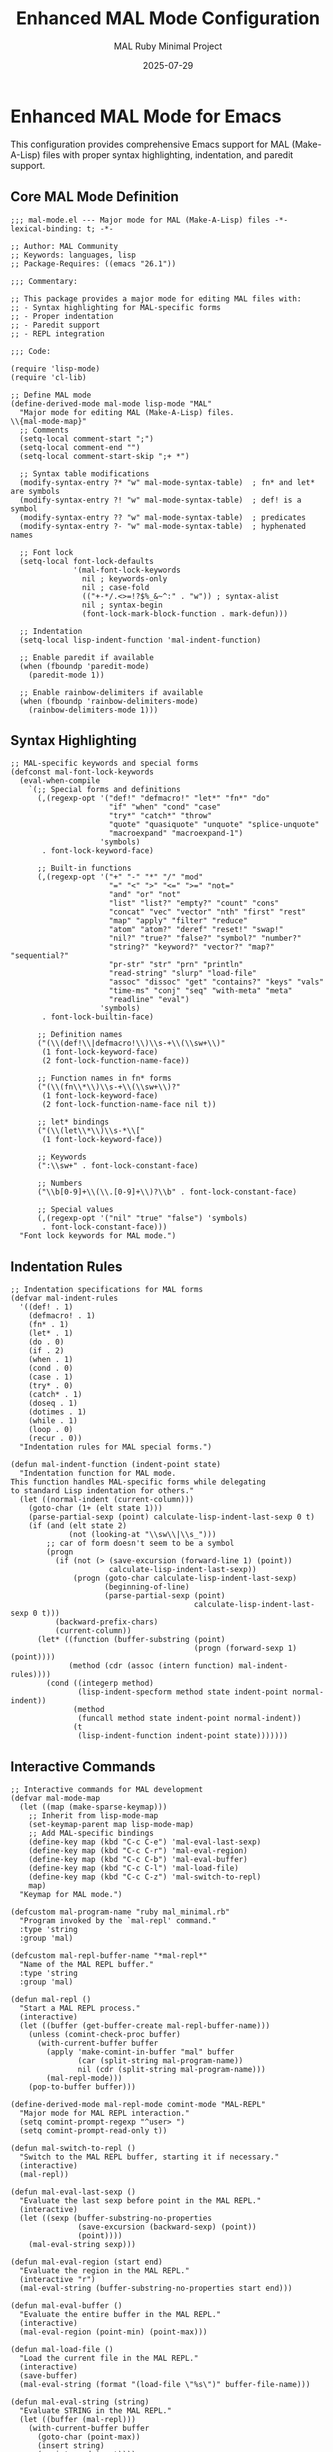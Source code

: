 #+TITLE: Enhanced MAL Mode Configuration
#+AUTHOR: MAL Ruby Minimal Project
#+DATE: 2025-07-29
#+PROPERTY: header-args:elisp :tangle ./mal-mode.el :mkdirp yes

* Enhanced MAL Mode for Emacs

This configuration provides comprehensive Emacs support for MAL (Make-A-Lisp) files with proper syntax highlighting, indentation, and paredit support.

** Core MAL Mode Definition

#+begin_src elisp
;;; mal-mode.el --- Major mode for MAL (Make-A-Lisp) files -*- lexical-binding: t; -*-

;; Author: MAL Community
;; Keywords: languages, lisp
;; Package-Requires: ((emacs "26.1"))

;;; Commentary:

;; This package provides a major mode for editing MAL files with:
;; - Syntax highlighting for MAL-specific forms
;; - Proper indentation
;; - Paredit support
;; - REPL integration

;;; Code:

(require 'lisp-mode)
(require 'cl-lib)

;; Define MAL mode
(define-derived-mode mal-mode lisp-mode "MAL"
  "Major mode for editing MAL (Make-A-Lisp) files.
\\{mal-mode-map}"
  ;; Comments
  (setq-local comment-start ";")
  (setq-local comment-end "")
  (setq-local comment-start-skip ";+ *")
  
  ;; Syntax table modifications
  (modify-syntax-entry ?* "w" mal-mode-syntax-table)  ; fn* and let* are symbols
  (modify-syntax-entry ?! "w" mal-mode-syntax-table)  ; def! is a symbol
  (modify-syntax-entry ?? "w" mal-mode-syntax-table)  ; predicates
  (modify-syntax-entry ?- "w" mal-mode-syntax-table)  ; hyphenated names
  
  ;; Font lock
  (setq-local font-lock-defaults
              '(mal-font-lock-keywords
                nil ; keywords-only
                nil ; case-fold
                (("+-*/.<>=!?$%_&~^:" . "w")) ; syntax-alist
                nil ; syntax-begin
                (font-lock-mark-block-function . mark-defun)))
  
  ;; Indentation
  (setq-local lisp-indent-function 'mal-indent-function)
  
  ;; Enable paredit if available
  (when (fboundp 'paredit-mode)
    (paredit-mode 1))
  
  ;; Enable rainbow-delimiters if available
  (when (fboundp 'rainbow-delimiters-mode)
    (rainbow-delimiters-mode 1)))
#+end_src

** Syntax Highlighting

#+begin_src elisp
;; MAL-specific keywords and special forms
(defconst mal-font-lock-keywords
  (eval-when-compile
    `(;; Special forms and definitions
      (,(regexp-opt '("def!" "defmacro!" "let*" "fn*" "do"
                      "if" "when" "cond" "case"
                      "try*" "catch*" "throw"
                      "quote" "quasiquote" "unquote" "splice-unquote"
                      "macroexpand" "macroexpand-1")
                    'symbols)
       . font-lock-keyword-face)
      
      ;; Built-in functions
      (,(regexp-opt '("+" "-" "*" "/" "mod"
                      "=" "<" ">" "<=" ">=" "not="
                      "and" "or" "not"
                      "list" "list?" "empty?" "count" "cons"
                      "concat" "vec" "vector" "nth" "first" "rest"
                      "map" "apply" "filter" "reduce"
                      "atom" "atom?" "deref" "reset!" "swap!"
                      "nil?" "true?" "false?" "symbol?" "number?"
                      "string?" "keyword?" "vector?" "map?" "sequential?"
                      "pr-str" "str" "prn" "println"
                      "read-string" "slurp" "load-file"
                      "assoc" "dissoc" "get" "contains?" "keys" "vals"
                      "time-ms" "conj" "seq" "with-meta" "meta"
                      "readline" "eval")
                    'symbols)
       . font-lock-builtin-face)
      
      ;; Definition names
      ("(\\(def!\\|defmacro!\\)\\s-+\\(\\sw+\\)"
       (1 font-lock-keyword-face)
       (2 font-lock-function-name-face))
      
      ;; Function names in fn* forms
      ("(\\(fn\\*\\)\\s-+\\(\\sw+\\)?"
       (1 font-lock-keyword-face)
       (2 font-lock-function-name-face nil t))
      
      ;; let* bindings
      ("(\\(let\\*\\)\\s-*\\["
       (1 font-lock-keyword-face))
      
      ;; Keywords
      (":\\sw+" . font-lock-constant-face)
      
      ;; Numbers
      ("\\b[0-9]+\\(\\.[0-9]+\\)?\\b" . font-lock-constant-face)
      
      ;; Special values
      (,(regexp-opt '("nil" "true" "false") 'symbols)
       . font-lock-constant-face)))
  "Font lock keywords for MAL mode.")
#+end_src

** Indentation Rules

#+begin_src elisp
;; Indentation specifications for MAL forms
(defvar mal-indent-rules
  '((def! . 1)
    (defmacro! . 1)
    (fn* . 1)
    (let* . 1)
    (do . 0)
    (if . 2)
    (when . 1)
    (cond . 0)
    (case . 1)
    (try* . 0)
    (catch* . 1)
    (doseq . 1)
    (dotimes . 1)
    (while . 1)
    (loop . 0)
    (recur . 0))
  "Indentation rules for MAL special forms.")

(defun mal-indent-function (indent-point state)
  "Indentation function for MAL mode.
This function handles MAL-specific forms while delegating
to standard Lisp indentation for others."
  (let ((normal-indent (current-column)))
    (goto-char (1+ (elt state 1)))
    (parse-partial-sexp (point) calculate-lisp-indent-last-sexp 0 t)
    (if (and (elt state 2)
             (not (looking-at "\\sw\\|\\s_")))
        ;; car of form doesn't seem to be a symbol
        (progn
          (if (not (> (save-excursion (forward-line 1) (point))
                      calculate-lisp-indent-last-sexp))
              (progn (goto-char calculate-lisp-indent-last-sexp)
                     (beginning-of-line)
                     (parse-partial-sexp (point)
                                         calculate-lisp-indent-last-sexp 0 t)))
          (backward-prefix-chars)
          (current-column))
      (let* ((function (buffer-substring (point)
                                         (progn (forward-sexp 1) (point))))
             (method (cdr (assoc (intern function) mal-indent-rules))))
        (cond ((integerp method)
               (lisp-indent-specform method state indent-point normal-indent))
              (method
               (funcall method state indent-point normal-indent))
              (t
               (lisp-indent-function indent-point state)))))))
#+end_src

** Interactive Commands

#+begin_src elisp
;; Interactive commands for MAL development
(defvar mal-mode-map
  (let ((map (make-sparse-keymap)))
    ;; Inherit from lisp-mode-map
    (set-keymap-parent map lisp-mode-map)
    ;; Add MAL-specific bindings
    (define-key map (kbd "C-c C-e") 'mal-eval-last-sexp)
    (define-key map (kbd "C-c C-r") 'mal-eval-region)
    (define-key map (kbd "C-c C-b") 'mal-eval-buffer)
    (define-key map (kbd "C-c C-l") 'mal-load-file)
    (define-key map (kbd "C-c C-z") 'mal-switch-to-repl)
    map)
  "Keymap for MAL mode.")

(defcustom mal-program-name "ruby mal_minimal.rb"
  "Program invoked by the `mal-repl' command."
  :type 'string
  :group 'mal)

(defcustom mal-repl-buffer-name "*mal-repl*"
  "Name of the MAL REPL buffer."
  :type 'string
  :group 'mal)

(defun mal-repl ()
  "Start a MAL REPL process."
  (interactive)
  (let ((buffer (get-buffer-create mal-repl-buffer-name)))
    (unless (comint-check-proc buffer)
      (with-current-buffer buffer
        (apply 'make-comint-in-buffer "mal" buffer
               (car (split-string mal-program-name))
               nil (cdr (split-string mal-program-name)))
        (mal-repl-mode)))
    (pop-to-buffer buffer)))

(define-derived-mode mal-repl-mode comint-mode "MAL-REPL"
  "Major mode for MAL REPL interaction."
  (setq comint-prompt-regexp "^user> ")
  (setq comint-prompt-read-only t))

(defun mal-switch-to-repl ()
  "Switch to the MAL REPL buffer, starting it if necessary."
  (interactive)
  (mal-repl))

(defun mal-eval-last-sexp ()
  "Evaluate the last sexp before point in the MAL REPL."
  (interactive)
  (let ((sexp (buffer-substring-no-properties
               (save-excursion (backward-sexp) (point))
               (point))))
    (mal-eval-string sexp)))

(defun mal-eval-region (start end)
  "Evaluate the region in the MAL REPL."
  (interactive "r")
  (mal-eval-string (buffer-substring-no-properties start end)))

(defun mal-eval-buffer ()
  "Evaluate the entire buffer in the MAL REPL."
  (interactive)
  (mal-eval-region (point-min) (point-max)))

(defun mal-load-file ()
  "Load the current file in the MAL REPL."
  (interactive)
  (save-buffer)
  (mal-eval-string (format "(load-file \"%s\")" buffer-file-name)))

(defun mal-eval-string (string)
  "Evaluate STRING in the MAL REPL."
  (let ((buffer (mal-repl)))
    (with-current-buffer buffer
      (goto-char (point-max))
      (insert string)
      (comint-send-input))))
#+end_src

** File Association and Setup

#+begin_src elisp
;; File associations
(add-to-list 'auto-mode-alist '("\\.mal\\'" . mal-mode))
(add-to-list 'interpreter-mode-alist '("mal" . mal-mode))

;; Electric pairs for MAL
(defvar mal-mode-electric-pairs
  '((?\" . ?\"))
  "Electric pairs for MAL mode.")

(defun mal-mode-setup-electric-pairs ()
  "Setup electric pairs for MAL mode."
  (setq-local electric-pair-pairs
              (append electric-pair-pairs mal-mode-electric-pairs))
  (setq-local electric-pair-skip-self t))

(add-hook 'mal-mode-hook #'mal-mode-setup-electric-pairs)
(add-hook 'mal-mode-hook #'electric-pair-local-mode)

;; Additional setup for better Lisp editing
(add-hook 'mal-mode-hook #'show-paren-mode)
(add-hook 'mal-mode-hook #'electric-indent-mode)

;; Company mode support (if available)
(with-eval-after-load 'company
  (defun mal-mode-company-setup ()
    "Setup company mode for MAL."
    (setq-local company-backends
                '((company-capf company-dabbrev-code)
                  company-dabbrev)))
  (add-hook 'mal-mode-hook #'mal-mode-company-setup)
  (add-hook 'mal-mode-hook #'company-mode))

;; Flycheck support (if available)
(with-eval-after-load 'flycheck
  (flycheck-define-checker mal
    "A syntax checker for MAL using the MAL implementation itself."
    :command ("ruby" "mal_minimal.rb" "--check" source)
    :error-patterns
    ((error line-start (file-name) ":" line ":" column ": " (message) line-end))
    :modes mal-mode))

(provide 'mal-mode)

;;; mal-mode.el ends here
#+end_src

** Installation Instructions

#+begin_src org :tangle ./mal-mode-setup.org
* MAL Mode Setup Instructions

** Quick Setup

1. Add to your Emacs configuration:

#+begin_src elisp
;; Add to ~/.emacs.d/init.el or ~/.emacs
(add-to-list 'load-path "/path/to/mal-ruby-minimal/experiments/005-sicp-mal/")
(require 'mal-mode)

;; Optional: Set MAL program path
(setq mal-program-name "/path/to/mal-ruby-minimal/stepA_mal.rb")
#+end_src

2. Or use use-package:

#+begin_src elisp
(use-package mal-mode
  :load-path "/path/to/mal-ruby-minimal/experiments/005-sicp-mal/"
  :mode "\\.mal\\'"
  :config
  (setq mal-program-name "/path/to/mal-ruby-minimal/stepA_mal.rb"))
#+end_src

** Features

- Syntax highlighting for MAL-specific forms (def!, fn*, let*, etc.)
- Proper indentation for MAL code
- Paredit support for structural editing
- REPL integration with keybindings:
  - C-c C-z: Start/switch to REPL
  - C-c C-e: Evaluate last sexp
  - C-c C-r: Evaluate region
  - C-c C-b: Evaluate buffer
  - C-c C-l: Load current file

** Customization

Customize MAL mode:
M-x customize-group RET mal RET

Key variables:
- mal-program-name: Command to start MAL REPL
- mal-repl-buffer-name: Name of REPL buffer

** Adding Custom Indentation

Add to your config:

#+begin_src elisp
(with-eval-after-load 'mal-mode
  (add-to-list 'mal-indent-rules '(my-macro . 1)))
#+end_src
#+end_src

** Integration with Your Existing Config

#+begin_src elisp :tangle ./mal-ruby-minimal-integration.el
;;; mal-ruby-minimal-integration.el --- Integration with existing mal-ruby-minimal.el

;; This integrates the enhanced mal-mode with your existing configuration

(require 'mal-mode)
(require 'mal-ruby-minimal)

;; Override the basic mal-mode from mal-ruby-minimal.el
;; The new mal-mode provides better syntax highlighting and indentation

;; Integrate with your existing keybindings
(define-key mal-ruby-mode-map (kbd "C-c C-z") 'mal-repl)
(define-key mal-ruby-mode-map (kbd "C-c C-e") 'mal-eval-last-sexp)

;; Use your project-specific REPL command
(setq mal-program-name mal-ruby-repl-command)

;; Hook to enable mal-ruby-mode features in mal-mode
(add-hook 'mal-mode-hook #'mal-ruby-maybe-enable)

(provide 'mal-ruby-minimal-integration)
#+end_src

** Example Usage

#+begin_src lisp :tangle ./test-highlighting.mal
;; This file demonstrates MAL syntax highlighting

;; Definitions get highlighted
(def! factorial (fn* [n]
  (if (= n 0)
      1
      (* n (factorial (- n 1))))))

;; Special forms are highlighted differently
(let* [x 10
       y 20
       sum (+ x y)]
  (println "Sum:" sum))

;; Macros
(defmacro! unless (fn* [pred a b]
  `(if ~pred ~b ~a)))

;; Try-catch blocks
(try*
  (/ 1 0)
  (catch* e
    (println "Error:" e)))

;; Keywords and atoms
(def! config {:debug true
              :verbose false
              :level 3})

(def! counter (atom 0))
(swap! counter inc)

;; SICP examples work too
(load-file "chapter2_church_numerals.mal")
(church->int (church-add church-two church-three))
#+end_src
